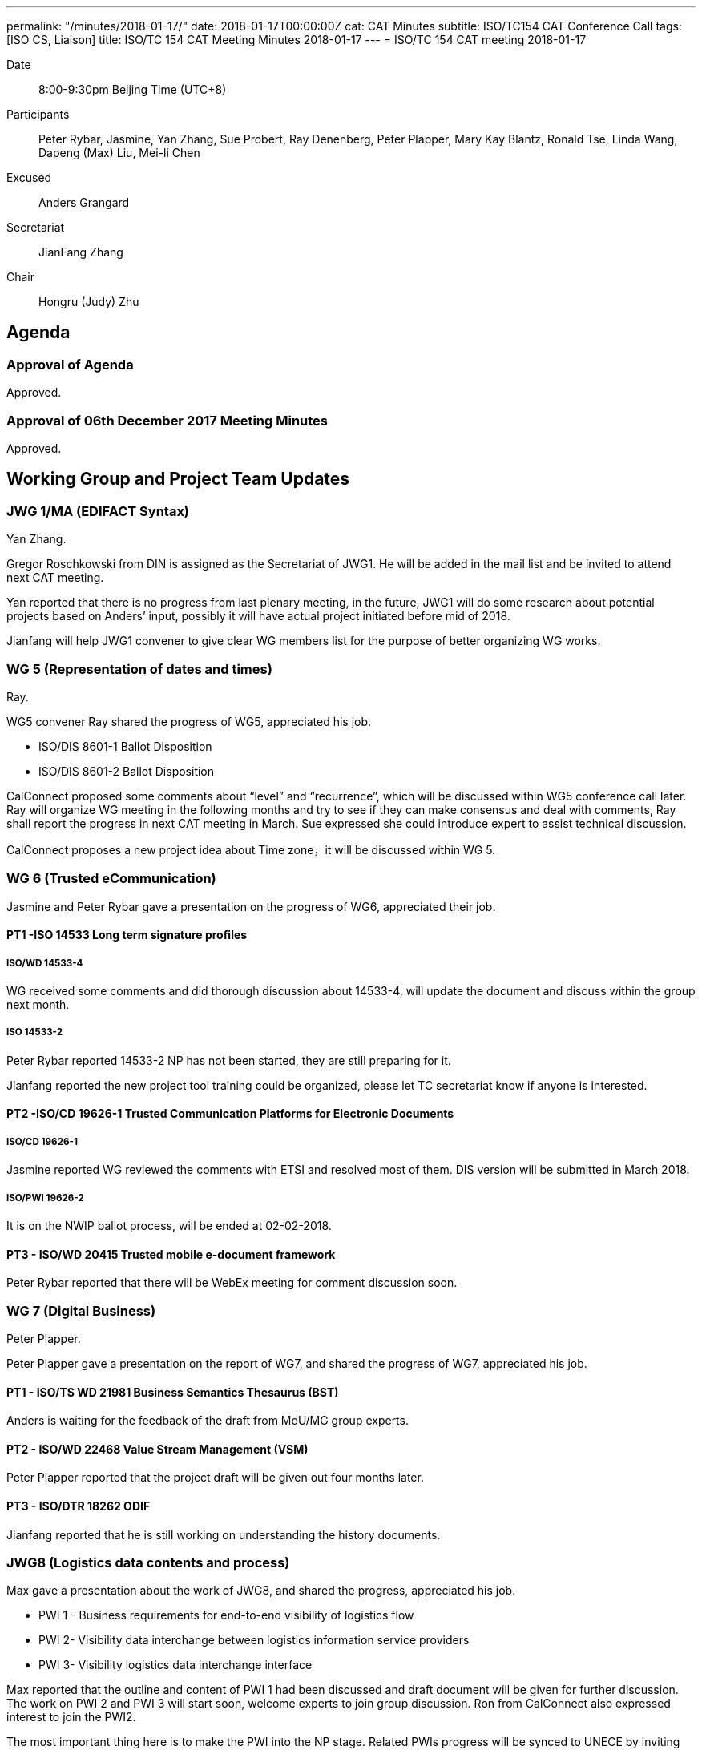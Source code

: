 ---
permalink: "/minutes/2018-01-17/"
date: 2018-01-17T00:00:00Z
cat: CAT Minutes
subtitle: ISO/TC154 CAT Conference Call
tags:  [ISO CS, Liaison]
title: ISO/TC 154 CAT Meeting Minutes 2018-01-17
---
= ISO/TC 154 CAT meeting 2018-01-17

Date::
8:00-9:30pm Beijing Time (UTC+8)

[.participants]
Participants::
Peter Rybar, Jasmine, Yan Zhang, Sue Probert, Ray Denenberg, Peter Plapper, Mary Kay
Blantz, Ronald Tse, Linda Wang, Dapeng (Max) Liu, Mei-li Chen

Excused:: Anders Grangard

Secretariat::
JianFang Zhang

Chair::
Hongru (Judy) Zhu

== Agenda

=== Approval of Agenda

Approved.

=== Approval of 06th December 2017 Meeting Minutes

Approved.


== Working Group and Project Team Updates

=== JWG 1/MA (EDIFACT Syntax)

Yan Zhang.

Gregor Roschkowski from DIN is assigned as the Secretariat of JWG1. He will be added in the mail list and be invited to attend next CAT meeting.

Yan reported that there is no progress from last plenary meeting, in the future, JWG1 will do some research about potential projects based on Anders’ input, possibly it will have actual project initiated before mid of 2018.

Jianfang will help JWG1 convener to give clear WG members list for the purpose of better organizing WG works.



=== WG 5 (Representation of dates and times)

Ray.

WG5 convener Ray shared the progress of WG5, appreciated his job.

* ISO/DIS 8601-1 Ballot Disposition
* ISO/DIS 8601-2 Ballot Disposition

CalConnect proposed some comments about “level” and “recurrence”, which will be discussed within WG5 conference call later. Ray will organize WG meeting in the following months and try to see if they can make consensus and deal with comments, Ray shall report the progress in next CAT meeting in March. Sue expressed she could introduce expert to assist technical discussion.

CalConnect proposes a new project idea about Time zone，it will be discussed within WG 5.

=== WG 6 (Trusted eCommunication)

Jasmine and Peter Rybar gave a presentation on the progress of WG6, appreciated their job.


==== PT1 -ISO 14533 Long term signature profiles

===== ISO/WD 14533-4

WG received some comments and did thorough discussion about 14533-4, will update the document and discuss within the group next month.

===== ISO 14533-2

Peter Rybar reported 14533-2 NP has not been started, they are still preparing for it.

Jianfang reported the new project tool training could be organized, please let TC secretariat know if anyone is interested.


==== PT2 -ISO/CD 19626-1 Trusted Communication Platforms for Electronic Documents

===== ISO/CD 19626-1

Jasmine reported WG reviewed the comments with ETSI and resolved most of them. DIS version will be submitted in March 2018.

===== ISO/PWI 19626-2

It is on the NWIP ballot process, will be ended at 02-02-2018.

==== PT3 - ISO/WD 20415 Trusted mobile e-document framework

Peter Rybar reported that there will be WebEx meeting for comment
discussion soon.


=== WG 7 (Digital Business)

Peter Plapper.

Peter Plapper gave a presentation on the report of WG7, and shared the
progress of WG7, appreciated his job.

==== PT1 - ISO/TS WD 21981 Business Semantics Thesaurus (BST)

Anders is waiting for the feedback of the draft from MoU/MG group
experts.


==== PT2 - ISO/WD 22468 Value Stream Management (VSM)

Peter Plapper reported that the project draft will be given out four months later.

==== PT3 - ISO/DTR 18262 ODIF

Jianfang reported that he is still working on understanding the history documents.

=== JWG8 (Logistics data contents and process)

Max gave a presentation about the work of JWG8, and shared the progress,
appreciated his job.

* PWI 1 - Business requirements for end-to-end visibility of logistics flow
* PWI 2- Visibility data interchange between logistics information service
providers
* PWI 3- Visibility logistics data interchange interface

Max reported that the outline and content of PWI 1 had been discussed and draft document will be given for further discussion. The work on PWI 2 and PWI 3 will start soon, welcome experts to join group discussion. Ron from CalConnect also expressed interest to join the PWI2.

The most important thing here is to make the PWI into the NP stage. Related PWIs progress will be synced to UNECE by inviting their experts to attend the JWG8 PWIs discussion.

=== ISO 7372/UNTDED JMA

ISO and UNECE are still discussing about ToR. It needs to be finalized first before
work proceed. More resources are needed.


== Old Business

=== OAGi (Open Applications Group, Inc.) Fast-Track of "`OAGIS - A Specification for an Enterprise Business Canonical`"

No update, TC will wait for David’s response.

== Open Ballots

* ISO/NP 19626-2 ballot starts at 2017-11-10, end at 2018-02-02

ISO system will automatically send two reminders before it is end.

== Other Business

=== TC154 new public website

Secretary Jianfang will take care of it together with henry ISO CS.

=== TC154 Business plan

Jianfang and Linda will work on baseline and hold the review session in the business plan group, then with CAT group, TC review etc. A brief baseline could be provided to the business plan draft group before April.


== Next Meeting

Next Meeting: 2018-03-14 , 8:00-9:00pm (UTC+8)

Chair gave thanks to all of the attendants for the CAT meeting on 17th Jan. and everyone’s good job!


== Action point summary

|===
|No| Action points| Owner| Deadline

|1
|Jianfang helps to give the members list to yan and update the member mail list of JWG1
|@Jianfang
|2018-3-11


|2
|Organize WG5 conference call to talk about technical issues of 8601-2 and share the progress (whether or not with consensus) in next CAT.
|@Ray
|2018-3-14

|3
|Ron contact Max to join PWI2 discussion
|@Max and Ron
|2018-3-14

|4
|Training planning, contact jianfang to show your interests offline and also decide the training time
|@all, jianfang
|2018

|5
|Provide JWG8 PWIs project plan to let TC members know the progress
|@Max
|2018-3-14

|6
|Provide report material for the CAT meeting to TC chair and secretariat at least one day before CAT meeting
|@ALL convenors and related project owner
|2018-3-12

|===


